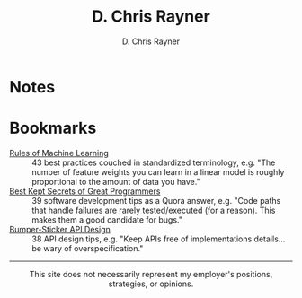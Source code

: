 # -*- mode: org; -*-

#+TITLE: D. Chris Rayner
#+AUTHOR: D. Chris Rayner
#+OPTIONS: email:nil toc:nil author:t creator:t num:nil date:t html-postamble:nil
#+HTML_HEAD: <link rel="stylesheet" type="text/css" href="riscy.css"/>

#+begin_src emacs-lisp :exports results :results raw
(concat "Hi! " (riscy-io-get-note "portfolio.org" "see portfolio"))
#+end_src

* Notes

#+begin_src emacs-lisp :exports results :results raw
(riscy-io-compile-notes "./notes")
#+end_src

* Bookmarks

- [[https://developers.google.com/machine-learning/guides/rules-of-ml/][Rules of Machine Learning]] :: 43 best practices couched in standardized
     terminology, e.g. "The number of feature weights you can learn in a linear
     model is roughly proportional to the amount of data you have."
- [[https://www.quora.com/What-are-the-best-secrets-of-great-programmers/answer/Jens-Rantil][Best Kept Secrets of Great Programmers]] :: 39 software development tips as a
     Quora answer, e.g. "Code paths that handle failures are rarely
     tested/executed (for a reason). This makes them a good candidate for bugs."
- [[https://www.infoq.com/articles/API-Design-Joshua-Bloch/][Bumper-Sticker API Design]] :: 38 API design tips, e.g. "Keep APIs
     free of implementations details... be wary of overspecification."

-----

@@html:<center>@@
This site does not necessarily represent my employer's positions, strategies, or opinions.
@@html:</center>@@
